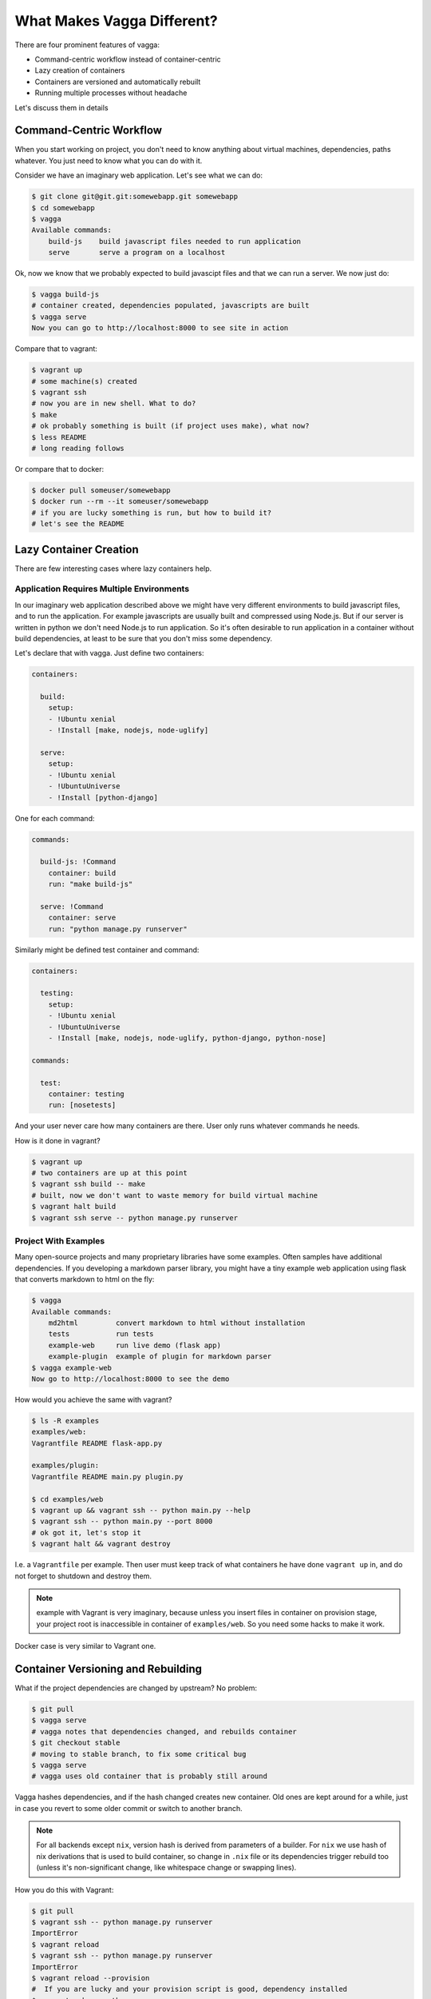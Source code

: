 ===========================
What Makes Vagga Different?
===========================

There are four prominent features of vagga:

* Command-centric workflow instead of container-centric
* Lazy creation of containers
* Containers are versioned and automatically rebuilt
* Running multiple processes without headache

Let's discuss them in details


Command-Centric Workflow
========================

When you start working on project, you don't need to know anything about
virtual machines, dependencies, paths whatever. You just need to know what you
can do with it.

Consider we have an imaginary web application. Let's see what we can
do:

.. code-block:: bash

    $ git clone git@git.git:somewebapp.git somewebapp
    $ cd somewebapp
    $ vagga
    Available commands:
        build-js    build javascript files needed to run application
        serve       serve a program on a localhost

Ok, now we know that we probably expected to build javascipt files and that we
can run a server. We now just do:

.. code-block:: bash

    $ vagga build-js
    # container created, dependencies populated, javascripts are built
    $ vagga serve
    Now you can go to http://localhost:8000 to see site in action

Compare that to vagrant:

.. code-block:: bash

    $ vagrant up
    # some machine(s) created
    $ vagrant ssh
    # now you are in new shell. What to do?
    $ make
    # ok probably something is built (if project uses make), what now?
    $ less README
    # long reading follows

Or compare that to docker:

.. code-block:: bash

    $ docker pull someuser/somewebapp
    $ docker run --rm --it someuser/somewebapp
    # if you are lucky something is run, but how to build it?
    # let's see the README


Lazy Container Creation
=======================

There are few interesting cases where lazy containers help.


Application Requires Multiple Environments
------------------------------------------

In our imaginary web application described above we might have very different
environments to build javascript files, and to run the application. For example
javascripts are usually built and compressed using Node.js. But if our server
is written in python we don't need Node.js to run application. So it's often
desirable to run application in a container without build dependencies, at
least to be sure that you don't miss some dependency.

Let's declare that with vagga. Just define two containers:

.. code-block:: yaml

   containers:

     build:
       setup:
       - !Ubuntu xenial
       - !Install [make, nodejs, node-uglify]

     serve:
       setup:
       - !Ubuntu xenial
       - !UbuntuUniverse
       - !Install [python-django]

One for each command:

.. code-block:: yaml

   commands:

     build-js: !Command
       container: build
       run: "make build-js"

     serve: !Command
       container: serve
       run: "python manage.py runserver"

Similarly might be defined test container and command:

.. code-block:: yaml

   containers:

     testing:
       setup:
       - !Ubuntu xenial
       - !UbuntuUniverse
       - !Install [make, nodejs, node-uglify, python-django, python-nose]

   commands:

     test:
       container: testing
       run: [nosetests]

And your user never care how many containers are there. User only runs whatever
commands he needs.

How is it done in vagrant?

.. code-block:: bash

    $ vagrant up
    # two containers are up at this point
    $ vagrant ssh build -- make
    # built, now we don't want to waste memory for build virtual machine
    $ vagrant halt build
    $ vagrant ssh serve -- python manage.py runserver


Project With Examples
---------------------

Many open-source projects and many proprietary libraries have some examples.
Often samples have additional dependencies. If you developing a markdown parser
library, you might have a tiny example web application using flask that
converts markdown to html on the fly:

.. code-block:: bash

    $ vagga
    Available commands:
        md2html         convert markdown to html without installation
        tests           run tests
        example-web     run live demo (flask app)
        example-plugin  example of plugin for markdown parser
    $ vagga example-web
    Now go to http://localhost:8000 to see the demo

How would you achieve the same with vagrant?

.. code-block:: bash

    $ ls -R examples
    examples/web:
    Vagrantfile README flask-app.py

    examples/plugin:
    Vagrantfile README main.py plugin.py

    $ cd examples/web
    $ vagrant up && vagrant ssh -- python main.py --help
    $ vagrant ssh -- python main.py --port 8000
    # ok got it, let's stop it
    $ vagrant halt && vagrant destroy

I.e. a ``Vagrantfile`` per example. Then user must keep track of what
containers he have done ``vagrant up`` in, and do not forget to shutdown and
destroy them.

.. note:: example with Vagrant is very imaginary, because unless you insert
   files in container on provision stage, your project root is inaccessible in
   container of ``examples/web``. So you need some hacks to make it work.

Docker case is very similar to Vagrant one.


Container Versioning and Rebuilding
===================================

What if the project dependencies are changed by upstream? No problem:

.. code-block:: bash

    $ git pull
    $ vagga serve
    # vagga notes that dependencies changed, and rebuilds container
    $ git checkout stable
    # moving to stable branch, to fix some critical bug
    $ vagga serve
    # vagga uses old container that is probably still around

Vagga hashes dependencies, and if the hash changed creates new container.
Old ones are kept around for a while, just in case you revert to some older
commit or switch to another branch.

.. note:: For all backends except ``nix``, version hash is derived from
   parameters of a builder. For ``nix`` we use hash of nix derivations that is
   used to build container, so change in ``.nix`` file or its dependencies
   trigger rebuild too (unless it's non-significant change, like whitespace
   change or swapping lines).

How you do this with Vagrant:

.. code-block:: bash

    $ git pull
    $ vagrant ssh -- python manage.py runserver
    ImportError
    $ vagrant reload
    $ vagrant ssh -- python manage.py runserver
    ImportError
    $ vagrant reload --provision
    #  If you are lucky and your provision script is good, dependency installed
    $ vagrant ssh -- python manage.py runserver
    # Ok it works
    $ git checkout stable
    $ vagrant ssh -- python manage.py runserver
    # Wow, we still running dependencies from "master", since we added
    # a dependency it works for now, but may crash when deploying
    $ vagrant restart --provision
    # We used ``pip install requirements.txt`` in provision
    # and it doesn't delete dependencies
    $ vagrant halt
    $ vagrant destroy
    $ vagrant up
    # let's wait ... it sooo long.
    $ vagrant ssh -- python manage.py runserver
    # now we are safe
    $ git checkout master
    # Oh no, need to rebuild container again?!?!

Using Docker? Let's see:

.. code-block:: bash

    $ git pull
    $ docker run --rm -it me/somewebapp python manage.py runserver
    ImportError
    $ docker tag me/somewebapp:latest me/somewebapp:old
    $ docker build -t me/somewebapp .
    $ docker run --rm -it me/somewebapp python manage.py runserver
    # Oh, that was simple
    $ git checkout stable
    $ docker run --rm -it me/somewebapp python manage.py runserver
    # Oh, crap, I forgot to downgrade container
    # We were smart to tag old one, so don't need to rebuild:
    $ docker run --rm -it me/somewebapp:old python manage.py runserver
    # Let's also rebuild dependencies
    $ ./build.sh
    Running: docker run --rm me/somewebapp_build python manage.py runserver
    # Oh crap, we have hard-coded container name in build script?!?!

Well, docker is kinda easier because we can have multiple containers around,
but still hard to get right.


Running Multiple Processes
==========================

Many projects require multiple processes around. E.g. when running web
application on development machine there are at least two components: database
and app itself. Usually developers run database as a system process and a
process in a shell.

When running in production one usually need also a cache and a webserver. And
developers are very lazy to run those components on development system, just
because it's complex to manage. E.g. if you have a startup script like this:

.. code-block:: bash

    #!/bin/sh
    redis-server ./config/redis.conf &
    python manage.py runserver

You are going to loose ``redis-server`` running in background when python
process dead or interrupted. Running them in different tabs of your terminal
works while there are two or three services. But today more and more projects
adopt service-oriented architecture. Which means there are many services in
your project (e.g. in our real-life example we had 11 services written by
ourselves and we also run two mysql and two redis nodes to emulate clustering).

This means either production setup and development are too diverse, or we need
better tools to manage processes.

How vagrant helps? Almost in no way. You can run some services as a system
services inside a vagrant. And you can also have multiple virtual machines
with services, but this doesn't solve core problem.

How docker helps? It only makes situation worse, because now you need to follow
logs of many containers, and remember to ``docker stop`` and ``docker rm`` the
processes on every occasion.

Vagga's way:

.. code-block:: yaml

  commands:
    run_full_app: !Supervise
      children:
        web: !Command
          container: python
          run: "python manage.py runserver"
        redis: !Command
          container: redis
          run: "redis-server ./config/redis.conf"
        celery: !Command
          container: python
          run: "python manage.py celery worker"

Now just run:

.. code-block:: bash

    $ vagga run_full_app
    # two python processes and a redis started here

It not only allows you to start processes in multiple containers, it also
does meaningful monitoring of them. The ``stop-on-failure`` mode means if any
process failed to start or terminated, terminate all processes. It's opposite
to the usual meaning of supervising, but it's super-useful development tool.

Let's see how it's helpful. In example above celery may crash (for example
because of misconfiguration, or OOM, or whatever). Usually when running many
services you have many-many messages on startup, so you may miss it. Or it may
crash later. So you click on some task in web app, and wait when the task is
done. After some time, you think that it *may* be too long, and start looking
in logs here and there. And after some tinkering around you see that celery is
just down. Now, you lost so much time just waiting. Wouldn't it be nice if
everything is just crashed and you notice it immediately? Yes it's what
``stop-on-failure`` does.

Then if you want to stop it, you just press ``Ctrl+C`` and wait for it to shut
down. If it hangs for some reason (may be you created a bug), you repeat or
press ``Ctrl+/`` (which is ``SIGQUIT``), or just do ``kill -9`` from another
shell. In any case vagga will not exit until all processes are shut down and
no hanging processes are left ever (Yes, even with ``kill -9``).

